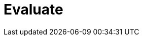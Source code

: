 :documentationPath: /plugins/actions/
:language: en_US
:page-alternativeEditUrl: https://github.com/project-hop/hop/edit/master/plugins/actions/eval/src/main/doc/eval.adoc
= Evaluate